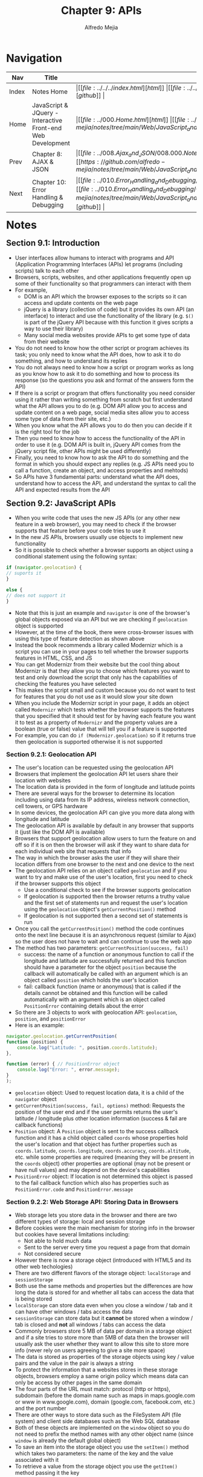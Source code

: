 #+title: Chapter 9: APIs
#+author: Alfredo Mejia
#+options: num:nil html-postamble:nil
#+html_head: <link rel="stylesheet" type="text/css" href="https://cdn.jsdelivr.net/npm/bulma@1.0.4/css/bulma.min.css" /> <style>body {margin: 5%} h1,h2,h3,h4,h5,h6 {margin-top: 3%} .content ul:not(:first-child) {margin-top: 0.25em}}</style>

* Navigation
| Nav   | Title                                                       | Links                                   |
|-------+-------------------------------------------------------------+-----------------------------------------|
| Index | Notes Home                                                  | \vert [[file:../../../index.html][html]] \vert [[file:../../../index.org][org]] \vert [[https://github.com/alfredo-mejia/notes/tree/main][github]] \vert |
| Home  | JavaScript & JQuery - Interactive Front-end Web Development | \vert [[file:../000.Home.html][html]] \vert [[file:../000.Home.org][org]] \vert [[https://github.com/alfredo-mejia/notes/tree/main/Web/JavaScript_and_JQuery_Interactive_Frontend_Web_Development][github]] \vert |
| Prev  | Chapter 8: AJAX & JSON                                      | \vert [[file:../008.Ajax_and_JSON/008.000.Notes.html][html]] \vert [[file:../008.Ajax_and_JSON/008.000.Notes.org][org]] \vert [[https://github.com/alfredo-mejia/notes/tree/main/Web/JavaScript_and_JQuery_Interactive_Frontend_Web_Development/008.Ajax_and_JSON][github]] \vert |
| Next  | Chapter 10: Error Handling & Debugging                      | \vert [[file:../010.Error_Handling_and_Debugging/010.000.Notes.html][html]] \vert [[file:../010.Error_Handling_and_Debugging/010.000.Notes.org][org]] \vert [[https://github.com/alfredo-mejia/notes/tree/main/Web/JavaScript_and_JQuery_Interactive_Frontend_Web_Development/010.Error_Handling_and_Debugging][github]] \vert |

* Notes

** Section 9.1: Introduction
   - User interfaces allow humans to interact with programs and API (Application Programming Interfaces (APIs) let programs (including scripts) talk to each other
   - Browsers, scripts, websites, and other applications frequently open up some of their functionality so that programmers can interact with them
   - For example,
     - DOM is an API which the browser exposes to the scripts so it can access and update contents on the web page
     - jQuery is a library (collection of code) but it provides its own API (an interface) to interact and use the functionality of the library (e.g. ~$()~ is part of the jQuery API because with this function it gives scripts a way to use their library)
     - Many social media websites provide APIs to get some type of data from their website
   - You do not need to know how the other script or program achieves its task; you only need to know what the API does, how to ask it to do something, and how to understand its replies
   - You do not always need to know how a script or program works as long as you know how to ask it to do something and how to process its response (so the questions you ask and format of the answers form the API)
   - If there is a script or program that offers functionality you need consider using it rather than writing something from scratch but first understand what the API allows you to do (e.g. DOM API allow you to access and update content on a web page, social media sites allow you to access some type of data from their site, etc.)
   - When you know what the API allows you to do then you can decide if it is the right tool for the job
   - Then you need to know how to access the functionality of the API in order to use it (e.g. DOM API is built in, jQuery API comes from the jQuery script file, other APIs might be used differently)
   - Finally, you need to know how to ask the API to do something and the format in which you should expect any replies (e.g. JS APIs need you to call a function, create an object, and access properties and mehtods)
   - So APIs have 3 fundamental parts: understand what the API does, understand how to access the API, and understand the syntax to call the API and expected results from the API

** Section 9.2: JavaScript APIs
   - When you write code that uses the new JS APIs (or any other new feature in a web browser), you may need to check if the browser supports that feature before your code tries to use it
   - In the new JS APIs, browsers usually use objects to implement new functionality
   - So it is possible to check whether a browser supports an object using a conditional statement using the following syntax:
     
   #+BEGIN_SRC javascript
     if (navigator.geolocation) {
	 // suports it
     }

     else {
	 // does not support it
     }
   #+END_SRC

   - Note that this is just an example and ~navigator~ is one of the browser's global objects exposed via an API but we are checking if ~geolocation~ object is supported
   - However, at the time of the book, there were cross-browser issues with using this type of feature detection as shown above
   - Instead the book recommends a library called Modernizr which is a script you can use in your pages to tell whether the browser supports features in HTML, CSS, and JS
   - You can get Modernizr from their website but the cool thing about Modernizr is that they allow you to choose which features you want to test and only download the script that only has the capabilities of checking the features you have selected
   - This makes the script small and custom because you do not want to test for features that you do not use as it would slow your site down
   - When you include the Modernizr script in your page, it adds an object called ~Modernizr~ which tests whether the browser supports the features that you specified that it should test for by having each feature you want it to test as a property of ~Modernizr~ and the property values are a boolean (true or false) value that will tell you if a feature is supported
   - For example, you can do ~if (Modernizr.geolocation)~ so if it returns true then geolocation is supported otherwise it is not supported

*** Section 9.2.1: Geolocation API
    - The user's location can be requested using the geolocation API
    - Browsers that implement the geolocation API let users share their location with websites
    - The location data is provided in the form of longitude and latitude points
    - There are several ways for the browser to determine its location including using data from its IP address, wireless network connection, cell towers, or GPS hardware
    - In some devices, the geolocation API can give you more data along with longitude and latitude
    - The geolocation API is available by default in any browser that supports it (just like the DOM API is available)
    - Browsers that support geolocation allow users to turn the feature on and off so if it is on then the browser will ask if they want to share data for each individual web site that requests that info
    - The way in which the browser asks the user if they will share their location differs from one browser to the next and one device to the next
    - The geolocation API relies on an object called ~geolocation~ and if you want to try and make use of the user's location, first you need to check if the browser supports this object
      - Use a conditional check to see if the browser supports geolocation
      - If geolocation is supported then the browser returns a truthy value and the first set of statements run and request the user's location using the ~geolocation~ object's ~getCurrentPosition()~ method
      - If geolocation is not supported then a second set of statements is run
    - Once you call the ~getCurrentPosition()~ method the code continues onto the next line because it is an asynchronous request (similar to Ajax) so the user does not have to wait and can continue to use the web app
    - The method has two parameters: ~getCurrentPosition(success, fail)~
      - success: the name of a function or anonymous function to call if the longitude and latitude are successfully returned and this function should have a parameter for the object ~position~ because the callback will automatically be called with an argument which is an object called ~position~ which holds the user's location
      - fail: callback function (name or anonymous) that is called if the details cannot be obtained and this function will be called automatically with an argument which is an object called ~PositionError~ containing details about the error
    - So there are 3 objects to work with geolocation API: ~geolocation~, ~position~, and ~positionError~
    - Here is an example:

    #+BEGIN_SRC javascript
      navigator.geolocation.getCurrentPosition(
	  function (position) {
	      console.log("Latitude: ", position.coords.latitude);
	  },

	  function (error) { // PositionError object
	      console.log("Error: ", error.message);
	  }
      );
    #+END_SRC

    - ~geolocation~ object: Used to request location data, it is a child of the ~navigator~ object
    - ~getCurrentPosition(success, fail, options)~ method: Requests the position of the user end and if the user permits returns the user's latitude / longitude plus other location information (success & fail are callback functions)
    - ~Position~ object: A ~Position~ object is sent to the success callback function and it has a child object called ~coords~ whose properties hold the user's location and that object has further properties such as ~coords.latitude~, ~coords.longitude~, ~coords.accuracy~, ~coords.altitude~, etc. while some properties are required (meaning they will be present in the ~coords~ object) other properties are optional (may not be present or have null values) and may depend on the device's capabilities
    - ~PositionError~ object: If location is not determined this object is passed to the fail callback function which also has properties such as ~PositionError.code~ and ~PositionError.message~

*** Section 9.2.2: Web Storage API: Storing Data in Browsers
    - Web storage lets you store data in the browser and there are two different types of storage: local and session storage
    - Before cookies were the main mechanism for storing info in the browser but cookies have several limitations including:
      - Not able to hold much data
      - Sent to the server every time you request a page from that domain
      - Not considered secure
    - However there is now a storage object (introduced with HTML5 and its other web techologies)
    - There are two different flavors of the storage object: ~localStorage~ and ~sessionStorage~
    - Both use the same methods and properties but the differences are how long the data is stored for and whether all tabs can access the data that is being stored
    - ~localStorage~ can store data even when you close a window / tab and it can have other windows / tabs access the data
    - ~sessionStorage~ can store data but it *cannot* be stored when a window / tab is closed and *not* all windows / tabs can access the data
    - Commonly browsers store 5 MB of data per domain in a storage object and if a site tries to store more than 5MB of data then the browser will usually ask the user whether they want to allow this site to store more info (never rely on users agreeing to give a site more space)
    - The data is stored as properties of the storage objects using key / value pairs and the value in the pair is always a string
    - To protect the information that a websites stores in these storage objects, browsers employ a same origin policy which means data can only be access by other pages in the same domain
    - The four parts of the URL must match: protocol (http or https), subdomain (before the domain name such as maps in maps.google.com or www in www.google.com), domain (google.com, facebook.com, etc.) and the port number
    - There are other ways to store data such as the FileSystem API (file system) and client side databases such as the Web SQL database
    - Both of these objects are implemented on the ~window~ object so you do not need to prefix the method names with any other object name (since ~window~ is already the default global object)
    - To save an item into the storage object you use the ~setItem()~ method which takes two parameters: the name of the key and the value associated with it
    - To retrieve a value from the storage object you use the ~getItem()~ method passing it the key
    - Data for the storage objects is stored and accessed in a synchronous manner so all other processing stops while the script accesses or saves the data (so if a lot data is regularly accessed or stored the site can appear slower to use)
    - You can also set and retrieve keys and values of the storage objects using dot notation (e.g. ~localStorage.age = 12~)
    - Storage objects are commonly used to store JSON-formatted data by using JSON object's ~parse()~ method and ~stringify()~ method
    - So you can use the following methods for both ~localStorage~ and ~sessionStorage~:
      - ~setItem(key, value)~: Creates a new key / value pair
      - ~getItem(key)~: Gets the value for the specified key
      - ~removeItem(key)~: Removes the key / value pair for the specified key
      - ~clear()~: Clears all information from the storage object
      - ~length~ (property): Number of keys
    - ~sessionStorage~ may be better suited for info that changes frequently (e.g. each time the user visits the site they log in or location data) or if the info is personal and should not be viewed by other users on the devices
    - ~localStorage~ is best suited for info that only changes at set intervals (e.g. price lists) and the user may want to come back and use again (e.g. saving preferences / settings)

*** Section 9.2.3: History API & PushState
    - If you move from one to another the browser's history remembers which pages you visited
    - So each tab or window in the browser keeps its own history of pages you have viewed so when you visit a new page in that tab or window, the URL is added to the list of pages you have visited in the history
    - Because of the history, you can use the back and forward buttons in a browser to move between pages you have visited in that tab or window
    - However on sites that use Ajax to load information, the URL is not automatically updated and the back button might not show the last thing the user was actually viewing
    - The ~history~ object inside the history API can be used to fix the problem by using the browser's history stack with the methods ~pushState()~ and ~replaceState()~ (and addition extra info can be stored with each item)
    - So now using the ~history~ object when an Ajax request is made the user can be shown the right content when they press back or forward buttons
    - The browser keeps the user's history in something called the *history stack* so as you enter new addresses new URLs are added to the stack
    - This history stack is a pile of states (one on top of the other) where state refers to the condition that something is in at a particular time
    - So the methods ~pushState()~ adds an entry to the ~history~ object while ~replaceState()~ updates the current entry
    - Because the ~history~ object is a child of the ~window~ object you can use its name directly in the script such as ~history.pushState()~ instead of ~window.history.pushState()~
    - Both methods take up 3 parameters: state, title, url (e.g. ~history.pushState(state, title, url)~
      - State: Information that is stored with each item in the history stack and it can be retrieved when you back to that page
      - Title: Ignored by most browsers but it is intended to represent the title of the new history entry
      - URL: The url that you want the browser to show for this page (it must be on the same origin as the current URL and it should show the correct content if the user goes back to that url)
    - Adding content to the browser history is only part of the solution but the other half is loading the right content when the user presses the back or forward buttons so to help show the right content the ~onpopstate~ event fires whenever the user requests a new page
    - The ~onpopstate~ event is used to trigger a function that will load the appropriate content into the page and there are two ways to determine what content should be loaded into the page: the ~location~ object (which represents the browser's location bar) and the ~state~ information in the ~history~ object
    - If you use the ~location~ object then whenever the user presess back or forward the address bar will update itself and you can get the URL for the page that should be loaded using ~location.pathname~ (~location~ object is a child of ~window~)
    - Or you can use the state saved when the method ~pushState()~ was called since it stores data for that page you can use it to store JSON-formatted data and the data can then be loaded directly into the page (this is often used when new content loads data rather than a traditional web page)
    - So the history API lets you access and update the browser history but only for pages the user visited on your site
    - Even if the visitor is not taken to a new page in the browser window (e.g. only a part of the page is updated using Ajax), you can modify the history object to ensure that the back and forward buttons work as the user would expect them to on non-Ajax pages
    - Here are some properties, events, and methods of the ~history~ object:
      - ~history.back()~: takes you back in the history stack
      - ~history.forward()~: takes you forward in the history stack
      - ~history.go()~: takes you to a specific page in the history by specifying a number relative to where you are which is index zero, so ~.go(1)~ is like clicking forward and ~.go(-1)~ is like clicking back
      - ~history.pushState()~: Adds an item to the history stack
      - ~history.replaceState()~: Does the same as ~pushState()~ except it modifies the current history entry
      - ~length~ (property): Tells you how many items are in the history object
      - ~window.onpopstate~ (event): Used to handle the user moving backwards or forwards

** Section 9.3: jQuery UI
   - There are hundreds of scripts available for free on the web and many of the scripts have an API you need to use to get them to work for you
   - Using someone else's library may be good because that means you do not need to make it yourself and do more work but also make sure the library is trustworthy so see if it has been updated fairly recently, what are the library's future plans, the JS is separate from HTML, and it has been reviewed by other people
   - jQuery plugins are additional code and scripts that add methods to extend the ~jQuery~ object
   - When you use these plugins, first you include the jQuery script, followed by the plugin script then you begin using jQuery and the jQuery plugins by using the new methods offering new functionality that was not in the original jQuery script
   - The jQuery foundation maintain its own set of jQuery plugins called jQuery UI which help create user interfaces
   - jQuery UI is a suite of jQuery plugins that extends jQuery with a set of methods to create: widgets (such as accordions and tabs), effects (make elements appear and disappear), and interactions (such as drag and drop functionality)
   - jQuery UI comes with a set of themes that help control how the plugins look on the page or for even finer control on how jQuery plugins look in the browser you can also use the *theme roller* which gives you more precise control over the appearance of the elements
   - To use jQuery UI, you must include jQuery in your page and then you must include the jQuery UI script after the jQuery file
   - To download the file and view how to use the library and its syntax, visit its official website: https://jqueryui.com
   - Note that when a jQuery plugin has settings that vary each time it is used, it is common to pass the settings in an object literal

** Section 9.4: AngularJS
   - Another library but it is very different than jQuery and its purpose is to make it easier to develop web apps (e.g. allows you to access and update contents of a page without writing code to handle events, select elements, or update the content of an element)
   - AngularJS is a framework that makes it easier to create web apps, specifically web apps that write, read, update, and delete data in a database on a server
   - Angular is based on a software development called model view controller or MVC (it is actually a variant on MVC not strict MVC)
   - To use AngularJS, you first include the ~angular.js~ script into your page and now you have a set of tools available to you (just like jQuery)
   - The point of MVC is that it separates out parts of a web application in the same way that front-end developers should separate content (e.g. HTML is content, CSS is presentation0, and JS is behavior)
   - AngularJS is more of a MVVM (Model-View-ViewModel) because the controller does not really "control" the view directly instead it configures the scope and Angular's binding takes care of the rest and there is no strict enforcement of separation between Model, View, and Controller
   - AngularJS uses two-way data binding which means when the model changes the view updates and when the view (user input) changes then the model updates which makes it feel like the model and view are tightly linked and the controller just sets things up and responds to events
   - So the view is what the user sees and this is the HTML page but the great thing about AngularJS is that it allows you to create templates with spaces for particular types of content such as dynamic values so the value can change in HTML
   - Then in the view (HTML) if the user does some change, AngularJS notices these changes through events fired, captures those changes, and propagate them all the way to the model and updates the model
   - There can be different views of the same data (e.g. one for users and one for administrators)
   - The ViewModel (or controller) will update the view if there are changes to the model and will update the model if there are changes in the view, this task of keeping data synchronized between the two is known as data binding (e.g. if a form in the view is updated then it reflects the changes and updates the server)
   - In a web app, the Model is usually stored in the database and managed by a server-side code that can access and update the model
   - So when the model has been changed, change notifications are sent to the ViewModel and this info can be passed onto the View to keep it updated
   - So here is how it works:
     - In the frontend, AngularJS has templates in HTML that can hold dynamic data (instead of hardcoding some data so this data can be fetched from the db or obtained elsewhere like user input in the web page)
     - In the frontend, when the user changes the view (e.g. a textbox or clicks a button, etc.) AngularJS uses the event fired to propagate the changes to the ViewModel and then to the actual Model in the backend
     - In the backend, when the model changes, AngularJS has no way to determine if the model has changed unless it uses some techniques like polling (which it does not) so instead it does "dirty checking" which basically means whenever the view is changed in the frontend, then it checks if any model has changed and propagate that to the view but if no changes happen in the view then it will never check the model even if it did change
   - This is why the ViewModel is not necessarily a controller because it just binds data (data in HTML is bound to the model and data in the model is bound to the HTML view) while a controller is much more in charge of the data such as handling the data in some way instead of just binding it
   - To learn more visit the documentation for AngularJS: https://angularjs.org
   - However, AngularJS seems to be outdated and now Angular is used (https://angular.dev)
   - Templates and the MVC model are important to AngularJS, now in modern libraries, many still use templates to dynamically insert data (instead of hardcoding or having to write JS code to write dynamic code onto the page) but web development has moved away from the MVC architecture in favor of component based architectures
       
* Keywords
| Term                                    | Definition |
|-----------------------------------------+------------|
| Application Programming Interface (API) |            |
| jQuery UI                               |            |
| AngularJS                               |            |
| Model View Controller (MVC)             |            |

* Questions
  - *Q*: What is model view controller (MVC)?

  - *Q*: What are attribute directives in HTML tags?

  - *Q*: What is component-based architecture and what are the downsides of MVC architecture?

* Summary
